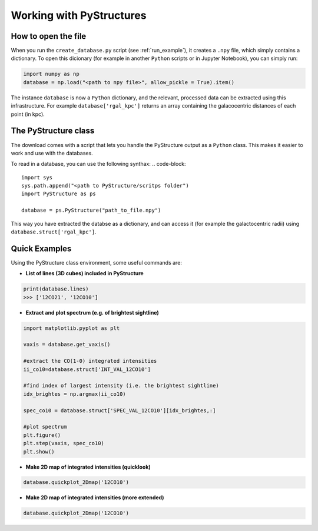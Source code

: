.. _Analysis:

Working with PyStructures
=========================

How to open the file
--------------------

When you run the ``create_database.py`` script (see :ref:`run_example`), it creates a
``.npy`` file, which simply contains a dictionary. To open this dicionary (for example in another ``Python`` scripts
or in Jupyter Notebook), you can simply run:

.. code-block::

  import numpy as np
  database = np.load("<path to npy file>", allow_pickle = True).item()

The instance ``database`` is now a ``Python`` dictionary, and the relevant, processed data can be extracted using this infrastructure.
For example ``database['rgal_kpc']`` returns an array containing the galacocentric distances of each point (in kpc).

The PyStructure class
---------------------
The download comes with a script that lets you handle the PyStructure output as a ``Python`` class.
This makes it easier to work and use with the databases.

To read in a database, you can use the following synthax:
.. code-block::

  import sys
  sys.path.append("<path to PyStructure/scritps folder")
  import PyStructure as ps

  database = ps.PyStructure("path_to_file.npy")

This way you have extracted the databse as a dictionary, and can access it (for example the galactocentric radii) using ``database.struct['rgal_kpc']``.

Quick Examples
--------------

Using the PyStructure class environment, some useful commands are:

* **List of lines (3D cubes) included in PyStructure**
.. code-block::

  print(database.lines)
  >>> ['12CO21', '12CO10']

* **Extract and plot spectrum (e.g. of brightest sightline)**
.. code-block::

  import matplotlib.pyplot as plt

  vaxis = database.get_vaxis()

  #extract the CO(1-0) integrated intensities
  ii_co10=database.struct['INT_VAL_12CO10']

  #find index of largest intensity (i.e. the brightest sightline)
  idx_brightes = np.argmax(ii_co10)

  spec_co10 = database.struct['SPEC_VAL_12CO10'][idx_brightes,:]

  #plot spectrum
  plt.figure()
  plt.step(vaxis, spec_co10)
  plt.show()

.. image:: spec.png
     :width: 600

* **Make 2D map of integrated intensities (quicklook)**

.. code-block::

  database.quickplot_2Dmap('12CO10')

.. image:: quicklook.png
       :width: 400

* **Make 2D map of integrated intensities (more extended)**

.. code-block::

  database.quickplot_2Dmap('12CO10')
